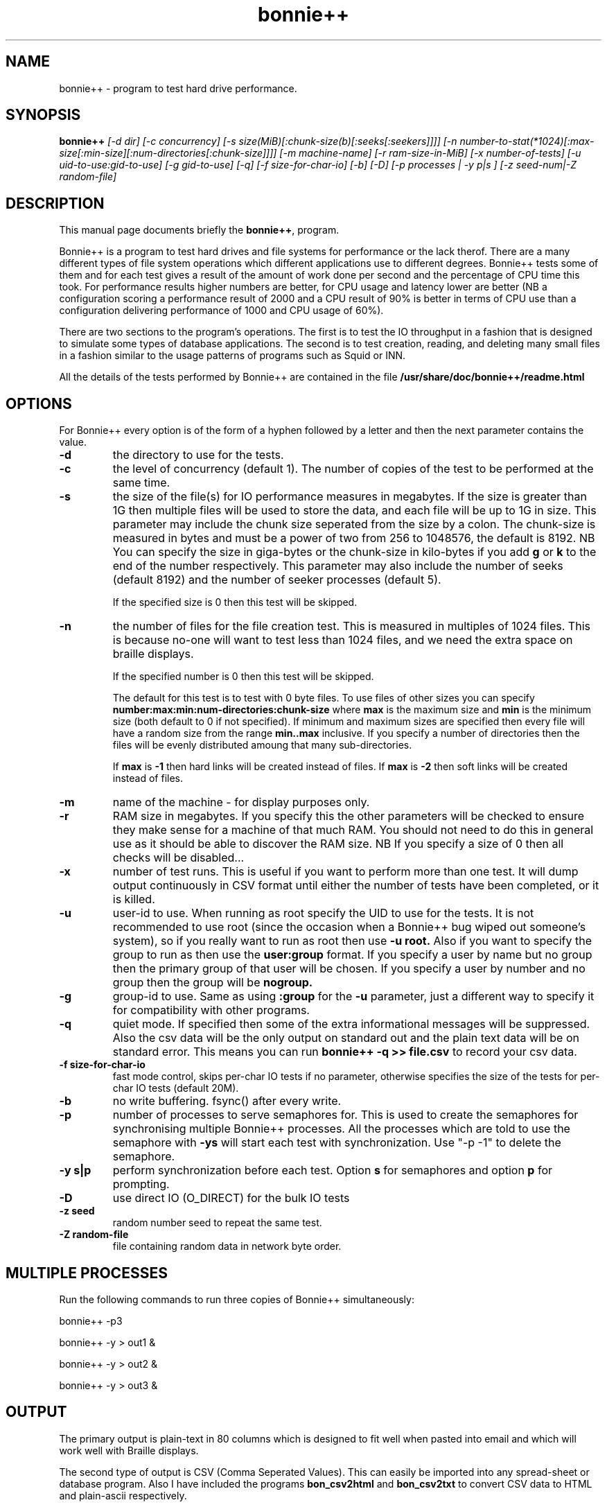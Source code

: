 .TH bonnie++ 8
.SH "NAME"
bonnie++ \- program to test hard drive performance.

.SH "SYNOPSIS"
.B bonnie++
.I [\-d dir] [\-c concurrency] [\-s size(MiB)[:chunk\-size(b)[:seeks[:seekers]]]]
.I [\-n number\-to\-stat(*1024)[:max\-size[:min\-size][:num\-directories[:chunk\-size]]]]
.I [\-m machine\-name] [\-r ram\-size\-in\-MiB] [\-x number\-of\-tests]
.I [\-u uid\-to\-use:gid\-to\-use] [\-g gid\-to\-use]
.I [\-q] [\-f size\-for\-char\-io] [\-b] [\-D] [\-p processes | \-y p|s ]
.I [\-z seed\-num|\-Z random\-file]

.SH "DESCRIPTION"
This manual page documents briefly the
.BR bonnie++ ,
program.
.P
Bonnie++ is a program to test hard drives and file systems for performance or
the lack therof. There are a many different types of file system operations
which different applications use to different degrees. Bonnie++ tests some of
them and for each test gives a result of the amount of work done per second
and the percentage of CPU time this took. For performance results higher
numbers are better, for CPU usage and latency lower are better (NB a
configuration scoring
a performance result of 2000 and a CPU result of 90% is better in terms of CPU
use than a configuration delivering performance of 1000 and CPU usage of 60%).
.P
There are two sections to the program's operations. The first is to test the
IO throughput in a fashion that is designed to simulate some types of database
applications. The second is to test creation, reading, and deleting many small
files in a fashion similar to the usage patterns of programs such as Squid or
INN.
.P
All the details of the tests performed by Bonnie++ are contained in the file
.BR /usr/share/doc/bonnie++/readme.html

.SH "OPTIONS"
For Bonnie++ every option is of the form of a hyphen followed by a letter and
then the next parameter contains the value.
.TP
.B \-d
the directory to use for the tests.
.TP
.B \-c
the level of concurrency (default 1). The number of copies of the test to be
performed at the same time.
.TP
.B \-s
the size of the file(s) for IO performance measures in megabytes. If the size
is greater than 1G then multiple files will be used to store the data, and
each file will be up to 1G in size.  This parameter may include the chunk size
seperated from the size by a colon.  The chunk\-size is measured in bytes and
must be a power of two from 256 to 1048576, the default is 8192.  NB You can
specify the size in giga\-bytes or the chunk\-size in kilo\-bytes if you add
\f3g\f1 or \f3k\f1 to the end of the number respectively.  This parameter may
also include the number of seeks (default 8192) and the number of seeker
processes (default 5).

If the specified size is 0 then this test will be skipped.
.TP
.B \-n
the number of files for the file creation test. This is measured in multiples
of 1024 files. This is because no\-one will want to test less than 1024 files,
and we need the extra space on braille displays.

If the specified number is 0 then this test will be skipped.

The default for this test is to test with 0 byte files. To use files of other
sizes you can specify
.B number:max:min:num\-directories:chunk\-size
where
.B max
is the maximum size and
.B min
is the minimum size (both default to 0 if not specified). If minimum and
maximum sizes are specified then every file will have a random size from the
range
.B min..max
inclusive.  If you specify a number of directories then the files will be
evenly distributed amoung that many sub\-directories.

If
.B max
is
.B \-1
then hard links will be created instead of files.
If
.B max
is
.B \-2
then soft links will be created instead of files.


.TP
.B \-m
name of the machine \- for display purposes only.

.TP
.B \-r
RAM size in megabytes. If you specify this the other parameters will be
checked to ensure they make sense for a machine of that much RAM. You should
not need to do this in general use as it should be able to discover the RAM
size. NB If you specify a size of 0 then all checks will be disabled...

.TP
.B \-x
number of test runs. This is useful if you want to perform more than one test.
It will dump output continuously in CSV format until either the number of
tests have been completed, or it is killed.

.TP
.B \-u
user\-id to use.  When running as root specify the UID to use for the tests.  It
is not recommended to use root (since the occasion when a Bonnie++ bug wiped
out someone's system), so if you really want to run as root then use
.B \-u root.
Also if you want to specify the group to run as then use the
.B user:group
format.  If you specify a user by name but no group then the primary group of
that user will be chosen.  If you specify a user by number and no group then
the group will be
.B nogroup.

.TP
.B \-g
group\-id to use.  Same as using
.B :group
for the
.B \-u
parameter, just a different way to specify it for compatibility with other
programs.

.TP
.B \-q
quiet mode. If specified then some of the extra informational messages will be
suppressed. Also the csv data will be the only output on standard out and the
plain text data will be on standard error. This means you can run
.B bonnie++ \-q >> file.csv
to record your csv data.

.TP
.B \-f size\-for\-char\-io
fast mode control, skips per\-char IO tests if no parameter, otherwise specifies
the size of the tests for per\-char IO tests (default 20M).

.TP
.B \-b
no write buffering.  fsync() after every write.

.TP
.B \-p
number of processes to serve semaphores for.  This is used to create the
semaphores for synchronising multiple Bonnie++ processes.  All the processes
which are told to use the semaphore with
.B \-ys
will start each test with synchronization.  Use "\-p \-1" to delete the semaphore.

.TP
.B \-y s|p
perform synchronization before each test.  Option
.B s
for semaphores and option
.B p
for prompting.

.TP
.B \-D
use direct IO (O_DIRECT) for the bulk IO tests

.TP
.B \-z seed
random number seed to repeat the same test.

.TP
.B \-Z random\-file
file containing random data in network byte order.
.P

.SH "MULTIPLE PROCESSES"
Run the following commands to run three copies of Bonnie++ simultaneously:
.P
bonnie++ -p3
.P
bonnie++ -y > out1 &
.P
bonnie++ -y > out2 &
.P
bonnie++ -y > out3 &

.SH "OUTPUT"
The primary output is plain\-text in 80 columns which is designed to fit well
when pasted into email and which will work well with Braille displays.
.P
The second type of output is CSV (Comma Seperated Values). This can easily be
imported into any spread\-sheet or database program. Also I have included
the programs
.B bon_csv2html
and
.B bon_csv2txt
to convert CSV data to HTML and plain\-ascii respectively.
.P
The "Name:Size etc" field has the name, filesize, IO chunk size, concurrency,
number of seeks, and number of seek processes separated by : characters.
.P
For every test two numbers are reported, the amount of work done (higher
numbers are better) and the percentage of CPU time taken to perform the work
(lower numbers are better). If a test completes in less than 500ms then
the output will be displayed as "++++". This is because such a test result
can't be calculated accurately due to rounding errors and I would rather
display no result than a wrong result.
.P
Data volumes for the 80 column text display use "K" for KiB (1024 bytes), "M"
for MiB (1048576 bytes), and "G" for GiB (1073741824 bytes).  So K/sec means
a multiple of 1024 bytes per second.

.SH "AUTHOR"
This program, its manual page, and the Debian package were written by
Russell Coker <russell@coker.com.au>, parts of the program are based on the
work of Tim Bray <tbray@textuality.com>.
.P
The documentation, the Perl scripts, and all the code for testing the creation
of thousands of files was written by Russell Coker, but the entire package is
under joint copyright with Tim Bray.

.SH "SIGNALS"
Handles SIGINT and does a cleanup (which may take some time), a second SIGINT
or a SIGQUIT will cause it to immediately die.
.P
SIGXCPU and SIGXFSZ act like SIGINT.
.P
Ignores SIGHUP.


.SH "BUGS"
The random file sizes will add up to different values for different test runs.
I plan to add some code that checks the sum and ensures that the sum of the
values will be the same on seperate runs.

.SH "AVAILABILITY"
The source is available from http://www.coker.com.au/bonnie++ .
.P
See http://etbe.coker.com.au/category/benchmark for further information.

.SH "SEE ALSO"
.BR zcav (8),
.BR getc_putc (8),
.BR bon_csv2html (1),
.BR bon_csv2txt (1)
